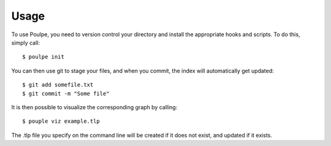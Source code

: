 ========
Usage
========

To use Poulpe, you need to version control your directory and install the appropriate hooks and scripts. To do this, simply call::

    $ poulpe init

You can then use git to stage your files, and when you commit, the index will automatically get updated::

    $ git add somefile.txt
    $ git commit -m "Some file"

It is then possible to visualize the corresponding graph by calling::

    $ pouple viz example.tlp

The .tlp file you specify on the command line will be created if it does not exist, and updated if it exists.
